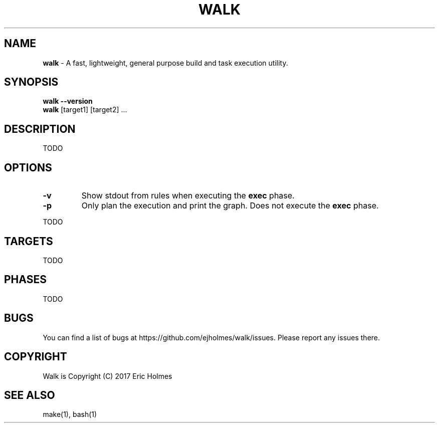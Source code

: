 .\" generated with Ronn/v0.7.3
.\" http://github.com/rtomayko/ronn/tree/0.7.3
.
.TH "WALK" "1" "January 2017" "" ""
.
.SH "NAME"
\fBwalk\fR \- A fast, lightweight, general purpose build and task execution utility\.
.
.SH "SYNOPSIS"
\fBwalk\fR \fB\-\-version\fR
.
.br
\fBwalk\fR [target1] [target2] \.\.\.
.
.SH "DESCRIPTION"
TODO
.
.SH "OPTIONS"
.
.TP
\fB\-v\fR
Show stdout from rules when executing the \fBexec\fR phase\.
.
.TP
\fB\-p\fR
Only plan the execution and print the graph\. Does not execute the \fBexec\fR phase\.
.
.P
TODO
.
.SH "TARGETS"
TODO
.
.SH "PHASES"
TODO
.
.SH "BUGS"
You can find a list of bugs at https://github\.com/ejholmes/walk/issues\. Please report any issues there\.
.
.SH "COPYRIGHT"
Walk is Copyright (C) 2017 Eric Holmes
.
.SH "SEE ALSO"
make(1), bash(1)
